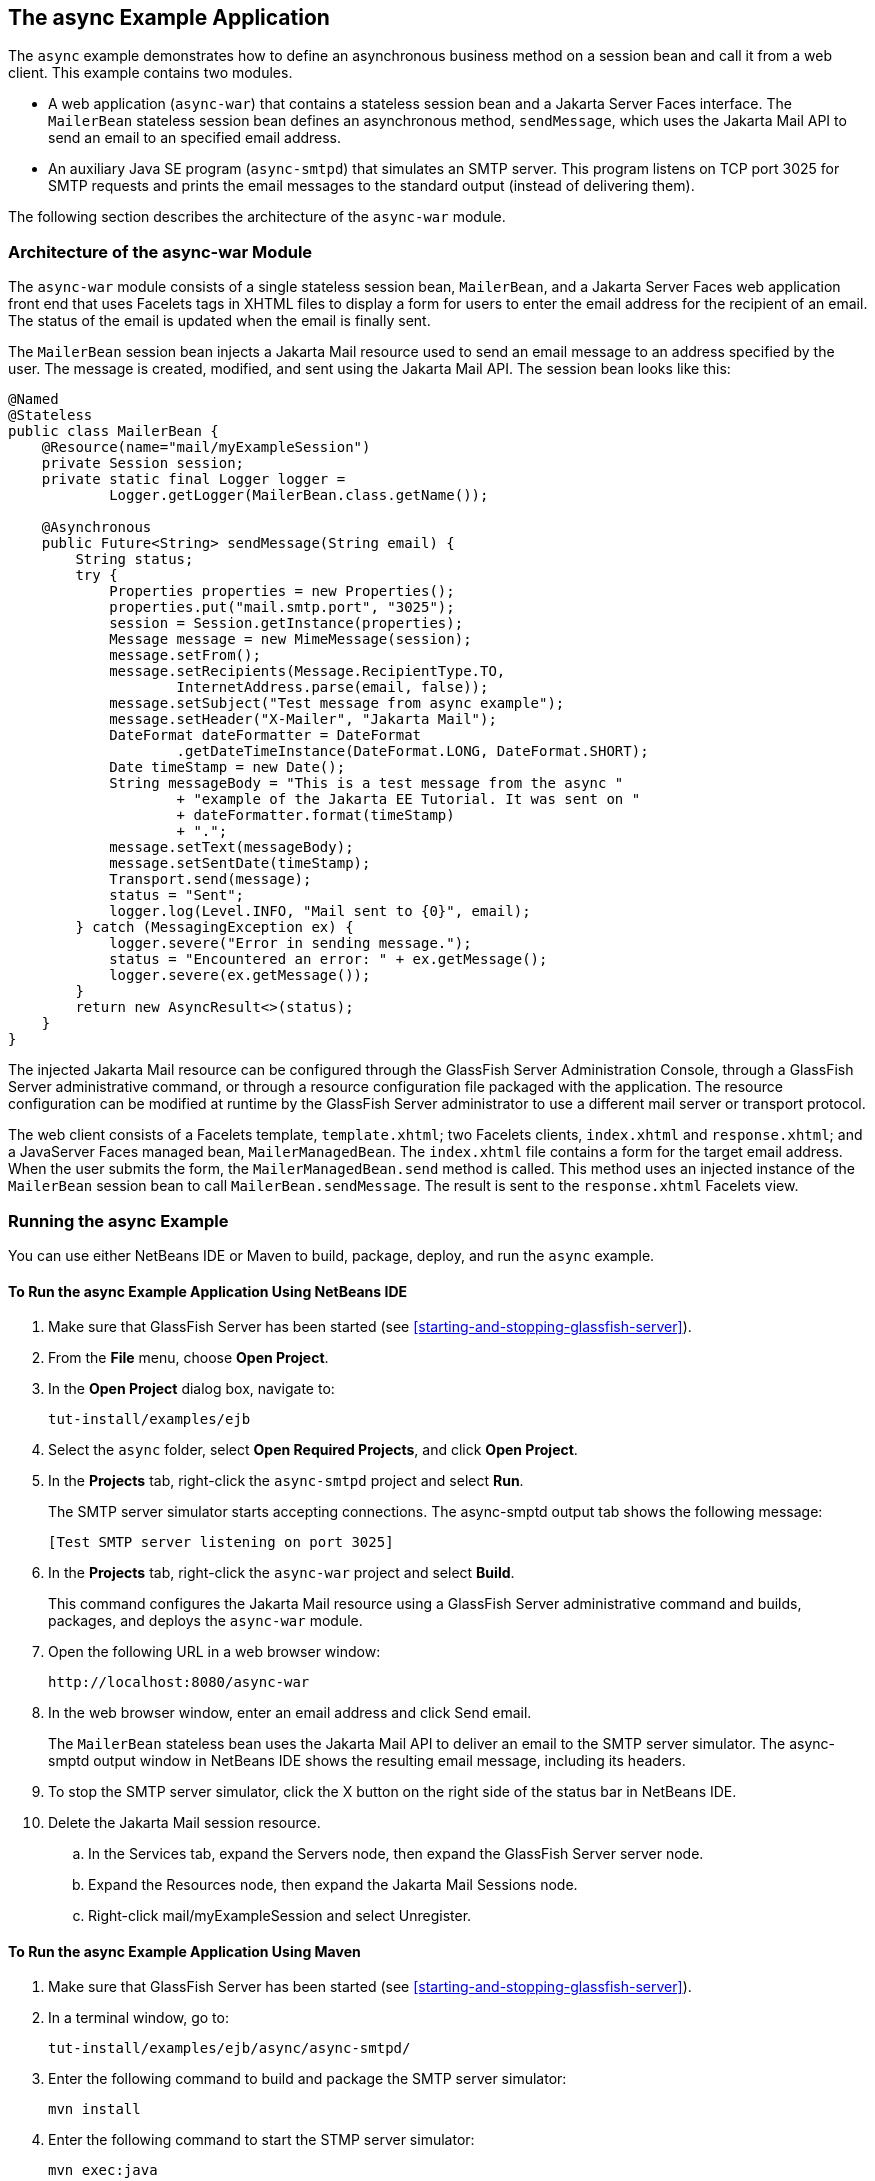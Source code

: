 == The async Example Application

The `async` example demonstrates how to define an asynchronous business
method on a session bean and call it from a web client. This example
contains two modules.

* A web application (`async-war`) that contains a stateless session
bean and a Jakarta Server Faces interface. The `MailerBean` stateless
session bean defines an asynchronous method, `sendMessage`, which uses
the Jakarta Mail API to send an email to an specified email address.
* An auxiliary Java SE program (`async-smtpd`) that simulates an SMTP
server. This program listens on TCP port 3025 for SMTP requests and
prints the email messages to the standard output (instead of delivering
them).

The following section describes the architecture of the `async-war`
module.

=== Architecture of the async-war Module

The `async-war` module consists of a single stateless session bean,
`MailerBean`, and a Jakarta Server Faces web application front end that
uses Facelets tags in XHTML files to display a form for users to enter
the email address for the recipient of an email. The status of the
email is updated when the email is finally sent.

The `MailerBean` session bean injects a Jakarta Mail resource used to
send an email message to an address specified by the user. The message
is created, modified, and sent using the Jakarta Mail API. The session
bean looks like this:

[source,java]
----
@Named
@Stateless
public class MailerBean {
    @Resource(name="mail/myExampleSession")
    private Session session;
    private static final Logger logger = 
            Logger.getLogger(MailerBean.class.getName());

    @Asynchronous
    public Future<String> sendMessage(String email) {
        String status;
        try {
            Properties properties = new Properties();
            properties.put("mail.smtp.port", "3025");
            session = Session.getInstance(properties);
            Message message = new MimeMessage(session);
            message.setFrom();
            message.setRecipients(Message.RecipientType.TO,
                    InternetAddress.parse(email, false));
            message.setSubject("Test message from async example");
            message.setHeader("X-Mailer", "Jakarta Mail");
            DateFormat dateFormatter = DateFormat
                    .getDateTimeInstance(DateFormat.LONG, DateFormat.SHORT);
            Date timeStamp = new Date();
            String messageBody = "This is a test message from the async "
                    + "example of the Jakarta EE Tutorial. It was sent on "
                    + dateFormatter.format(timeStamp)
                    + ".";
            message.setText(messageBody);
            message.setSentDate(timeStamp);
            Transport.send(message);
            status = "Sent";
            logger.log(Level.INFO, "Mail sent to {0}", email);
        } catch (MessagingException ex) {
            logger.severe("Error in sending message.");
            status = "Encountered an error: " + ex.getMessage();
            logger.severe(ex.getMessage());
        }
        return new AsyncResult<>(status);
    }
}
----

The injected Jakarta Mail resource can be configured through the
GlassFish Server Administration Console, through a GlassFish Server
administrative command, or through a resource configuration file
packaged with the application. The resource configuration can be
modified at runtime by the GlassFish Server administrator to use a
different mail server or transport protocol.

The web client consists of a Facelets template, `template.xhtml`; two
Facelets clients, `index.xhtml` and `response.xhtml`; and a JavaServer
Faces managed bean, `MailerManagedBean`. The `index.xhtml` file
contains a form for the target email address. When the user submits the
form, the `MailerManagedBean.send` method is called. This method uses
an injected instance of the `MailerBean` session bean to call
`MailerBean.sendMessage`. The result is sent to the `response.xhtml`
Facelets view.

=== Running the async Example

You can use either NetBeans IDE or Maven to build, package, deploy, and
run the `async` example.

==== To Run the async Example Application Using NetBeans IDE

. Make sure that GlassFish Server has been started (see
<<starting-and-stopping-glassfish-server>>).
. From the *File* menu, choose *Open Project*.
. In the *Open Project* dialog box, navigate to:
+
----
tut-install/examples/ejb
----
. Select the `async` folder, select *Open Required Projects*, and click
*Open Project*.
. In the *Projects* tab, right-click the `async-smtpd` project and
select *Run*.
+
The SMTP server simulator starts accepting connections. The async-smptd
output tab shows the following message:
+
----
[Test SMTP server listening on port 3025]
----
. In the *Projects* tab, right-click the `async-war` project and select
*Build*.
+
This command configures the Jakarta Mail resource using a GlassFish
Server administrative command and builds, packages, and deploys the
`async-war` module.
. Open the following URL in a web browser window:
+
----
http://localhost:8080/async-war
----
. In the web browser window, enter an email address and click Send
email.
+
The `MailerBean` stateless bean uses the Jakarta Mail API to deliver an
email to the SMTP server simulator. The async-smptd output window in
NetBeans IDE shows the resulting email message, including its headers.
. To stop the SMTP server simulator, click the X button on the right
side of the status bar in NetBeans IDE.
. Delete the Jakarta Mail session resource.
.. In the Services tab, expand the Servers node, then expand the
GlassFish Server server node.
.. Expand the Resources node, then expand the Jakarta Mail Sessions
node.
.. Right-click mail/myExampleSession and select Unregister.

==== To Run the async Example Application Using Maven

. Make sure that GlassFish Server has been started (see
<<starting-and-stopping-glassfish-server>>).
. In a terminal window, go to:
+
----
tut-install/examples/ejb/async/async-smtpd/
----
. Enter the following command to build and package the SMTP server
simulator:
+
[source,shell]
----
mvn install
----
. Enter the following command to start the STMP server simulator:
+
[source,shell]
----
mvn exec:java
----
+
The following message appears:
+
----
[Test SMTP server listening on port 3025]
----
+
Keep this terminal window open.
. In a new terminal window, go to:
+
----
tut-install/examples/ejb/async/async-war
----
. Enter the following command to configure the Jakarta Mail resource and
to build, package, and deploy the `async-war` module:
+
[source,shell]
----
mvn install
----
. Open the following URL in a web browser window:
+
----
http://localhost:8080/async-war
----
. In the web browser window, enter an email address and click Send
email.
+
The `MailerBean` stateless bean uses the Jakarta Mail API to deliver an
email to the SMTP server simulator. The resulting email message appears
on the first terminal window, including its headers.
. To stop the SMTP server simulator, close the terminal window in
which you issued the command to start the STMP server simulator.
. To delete the Jakarta Mail session resource, type the following
command:
+
[source,shell]
----
asadmin delete-mail-resource mail/myExampleSession
----
